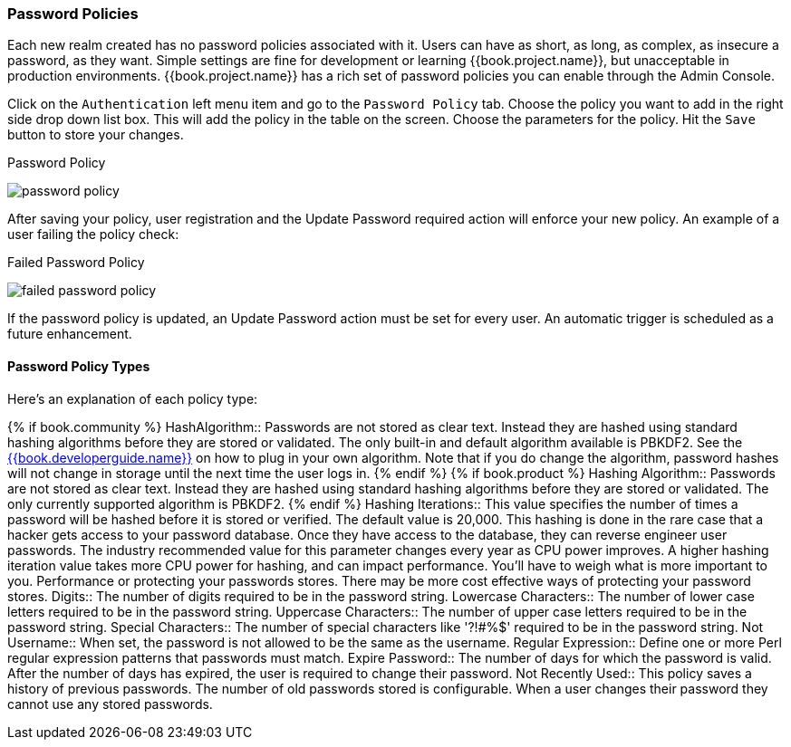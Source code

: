 [[_password-policies]]

=== Password Policies

Each new realm created has no password policies associated with it.  Users can have as short, as long, as complex,
as insecure a password, as they want.  Simple settings are fine for development or learning {{book.project.name}},
but unacceptable in production environments.  {{book.project.name}} has a rich set of password policies you can enable
through the Admin Console.

Click on the `Authentication` left menu item and go to the `Password Policy` tab.  Choose the policy you want to add in the
right side drop down list box.  This will add the policy in the table on the screen.  Choose the parameters for the policy.
Hit the `Save` button to store your changes.

.Password Policy
image:../../{{book.images}}/password-policy.png[]

After saving your policy, user registration and the Update Password required action will enforce your new policy.  An example of a user
failing the policy check:

.Failed Password Policy
image:../../{{book.images}}/failed-password-policy.png[]


If the password policy is updated, an Update Password action must be set for every user. An automatic trigger is scheduled as a future enhancement.

==== Password Policy Types

Here's an explanation of each policy type:

{% if book.community %}
HashAlgorithm::
  Passwords are not stored as clear text. Instead they are hashed using standard hashing algorithms before they are stored or validated.
  The only built-in and default algorithm available is PBKDF2. See the link:{{book.developerguide.link}}[{{book.developerguide.name}}]
  on how to plug in your own algorithm. Note that if you do change the algorithm, password hashes will not change in storage until
  the next time the user logs in.
{% endif %}
{% if book.product %}
Hashing Algorithm::
  Passwords are not stored as clear text. Instead they are hashed using standard hashing algorithms before they are stored or validated.
  The only currently supported algorithm is PBKDF2.
{% endif %}
Hashing Iterations::
  This value specifies the number of times a password will be hashed before it is stored or verified. The default value is 20,000.
  This hashing is done in the rare case that a hacker gets access to your password database. Once they have access to the database,
  they can reverse engineer user passwords.
  The industry recommended value for this parameter changes every year as CPU power improves. A higher hashing iteration value takes more CPU power for hashing,
  and can impact performance. You'll have to weigh what is more important to you. Performance or protecting your passwords stores.
  There may be more cost effective ways of protecting your password stores.
Digits::
  The number of digits required to be in the password string.
Lowercase Characters::
  The number of lower case letters required to be in the password string.
Uppercase Characters::
  The number of upper case letters required to be in the password string.
Special Characters::
  The number of special characters like '?!#%$' required to be in the password string.
Not Username::
  When set, the password is not allowed to be the same as the username.
Regular Expression::
  Define one or more Perl regular expression patterns that passwords must match.
Expire Password::
  The number of days for which the password is valid. After the number of days has expired, the user is required to change their password.
Not Recently Used::
  This policy saves a history of previous passwords. The number of old passwords stored is configurable. When a user changes their password
  they cannot use any stored passwords.
